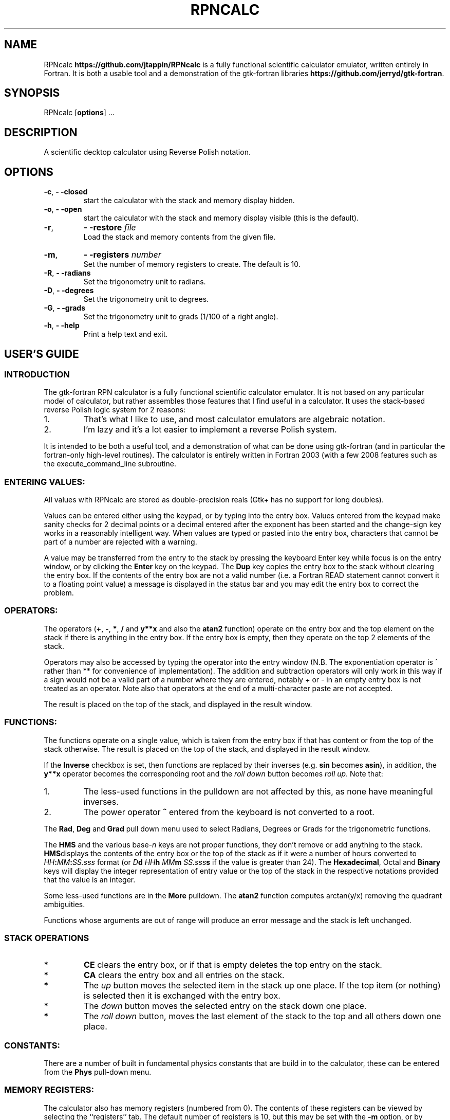 '\" t
.\" Manual page created with latex2man on Thu Jan 24 10:05:53 MST 2013
.\" NOTE: This file is generated, DO NOT EDIT.
.de Vb
.ft CW
.nf
..
.de Ve
.ft R

.fi
..
.TH "RPNCALC" "1" "24 January 2013" "RPN Scientific Calculator " "RPN Scientific Calculator "
.SH NAME

.PP
RPNcalc
\fBhttps://github.com/jtappin/RPNcalc\fP
is a fully 
functional scientific calculator emulator, written entirely in 
Fortran. It is both a usable tool and a demonstration of the 
gtk\-fortran libraries \fBhttps://github.com/jerryd/gtk\-fortran\fP\&.
.PP
.SH SYNOPSIS

.PP
RPNcalc
[\fBoptions\fP]
\&...
.PP
.SH DESCRIPTION

.PP
A scientific decktop calculator using Reverse Polish notation. 
.PP
.SH OPTIONS

.PP
.TP
\fB\-c\fP, \fB\- \-closed\fP
 start the 
calculator with the stack and memory display hidden. 
.TP
\fB\-o\fP, \fB\- \-open\fP
 start the calculator 
with the stack and memory display visible (this is the default). 
.TP
\fB\-r\fP, 
\fB\- \-restore\fP\fI file\fP
 Load the stack and memory contents from the given file. 
.TP
\fB\-m\fP, 
\fB\- \-registers \fP\fI number\fP
 Set the number of memory registers to create. The default is 10. 
.TP
\fB\-R\fP, \fB\- \-radians\fP
 Set the trigonometry unit to 
radians. 
.TP
\fB\-D\fP, \fB\- \-degrees\fP
 Set the trigonometry unit to 
degrees. 
.TP
\fB\-G\fP, \fB\- \-grads\fP
 Set the trigonometry unit to grads 
(1/100 of a right angle). 
.TP
\fB\-h\fP, \fB\- \-help\fP
 Print a help text 
and exit. 
.PP
.SH USER\&'S GUIDE

.PP
.SS INTRODUCTION
.PP
The gtk\-fortran RPN calculator is a fully functional scientific 
calculator emulator. It is not based on any particular model of 
calculator, but rather assembles those features that I find useful in 
a calculator. It uses the stack\-based reverse Polish logic system for 
2 reasons: 
.TP
1.
That\&'s what I like to use, and most calculator emulators are 
algebraic notation. 
.TP
2.
I\&'m lazy and it\&'s a lot easier to implement a reverse Polish 
system. 
.PP
It is intended to be both a useful tool, and a demonstration of what 
can be done using gtk\-fortran (and in particular the fortran\-only 
high\-level routines). The calculator is entirely written in 
Fortran 2003 (with a few 2008 features such as the 
execute_command_line
subroutine. 
.PP
.SS ENTERING VALUES:
.PP
All values with RPNcalc are stored as double\-precision reals (Gtk+ 
has no support for long doubles). 
.PP
Values can be entered either using the keypad, or by typing into the 
entry box. Values entered from the keypad make sanity checks for 2 
decimal points or a decimal entered after the exponent has been 
started and the change\-sign key works in a reasonably intelligent 
way. When values are typed or pasted into the entry box, characters 
that cannot be part of a number are rejected with a warning. 
.PP
A value may be transferred from the entry to the stack by pressing 
the keyboard Enter
key while focus is on the entry window, 
or by clicking the \fBEnter\fP
key on the keypad. The \fBDup\fP
key copies the entry box to the stack without clearing the entry 
box. If the contents of the entry box are not a valid number (i.e. a 
Fortran READ
statement cannot convert it to a floating point 
value) a message is displayed in the status bar and you may edit the 
entry box to correct the problem. 
.PP
.SS OPERATORS:
.PP
The operators (\fB+\fP,
\fB\-\fP,
\fB*\fP,
\fB/\fP
and 
\fBy**x\fP
and also the \fBatan2\fP
function) operate on the entry 
box and the top element on the stack if there is anything in the 
entry box. If the entry box is empty, then they operate on the top 2 
elements of the stack. 
.PP
Operators may also be accessed by typing the operator into the entry 
window (N.B. The exponentiation operator is ^
rather than 
**
for convenience of implementation). The addition and 
subtraction operators will only work in this way if a sign would not 
be a valid part of a number where they are entered, notably 
+
or \-
in an empty entry box is not treated as an 
operator. Note also that operators at the end of a multi\-character 
paste are not accepted. 
.PP
The result is placed on the top of the stack, and displayed in the 
result window. 
.PP
.SS FUNCTIONS:
.PP
The functions operate on a single value, which is taken from the 
entry box if that has content or from the top of the stack 
otherwise. The result is placed on the top of the stack, and 
displayed in the result window. 
.PP
If the \fBInverse\fP
checkbox is set, then functions are replaced 
by their inverses (e.g. \fBsin\fP
becomes \fBasin\fP),
in 
addition, the \fBy**x\fP
operator becomes the 
corresponding root and the 
\fIroll down\fP
button becomes \fIroll up\fP\&.
Note that: 
.TP
1.
The less\-used functions in the pulldown are not affected by 
this, as none have meaningful inverses. 
.TP
2.
The power operator \fB^\fP entered from the keyboard is not
converted to a root. 
.PP
The \fBRad\fP,
\fBDeg\fP
and \fBGrad\fP
pull down menu 
used to select Radians, Degrees or Grads for the trigonometric 
functions. 
.PP
The \fBHMS\fP
and the various base\-\fIn\fP
keys are not proper 
functions, they don\&'t remove or add anything to the stack. 
\fBHMS\fPdisplays
the contents of the entry box or the top of the 
stack as if it were a number of hours converted to 
\fIHH\fP\fB:\fP\fIMM\fP\fB:\fP\fISS.sss\fP
format (or 
\fID\fP\fBd\fP \fIHH\fP\fBh\fP \fIMM\fP\fBm\fP \fISS.sss\fP\fBs\fP
if the value is greater than 24). The \fBHexadecimal\fP,
Octal
and \fBBinary\fP
keys will display the integer 
representation of entry value or the top of the stack in the 
respective notations provided that the value is an integer. 
.PP
Some less\-used functions are in the \fBMore\fP
pulldown. The 
\fBatan2\fP
function computes arctan(y/x)
removing the 
quadrant ambiguities. 
.PP
Functions whose arguments are out of range will produce an error 
message and the stack is left unchanged. 
.PP
.SS STACK OPERATIONS
.PP
.TP
.B *
\fBCE\fP clears the entry box, or if that is empty deletes
the top entry on the stack. 
.PP
.TP
.B *
\fBCA\fP clears the entry box and all entries on the stack.
.PP
.TP
.B *
The \fIup\fP button moves the selected item in the stack up
one place. If the top item (or nothing) is selected then it is 
exchanged with the entry box. 
.PP
.TP
.B *
The \fIdown\fP button moves the selected entry on the stack
down one place. 
.PP
.TP
.B *
The \fIroll down\fP button, moves the last element of the
stack to the top and all others down one place. 
.PP
.SS CONSTANTS:
.PP
There are a number of built in fundamental physics constants that are 
build in to the calculator, these can be entered from the 
\fBPhys\fP
pull\-down menu. 
.PP
.SS MEMORY REGISTERS:
.PP
The calculator also has memory registers (numbered from 0). The 
contents of these registers can be viewed by selecting the 
``registers\&'' tab. The default number of registers is 10, but this 
may be set with the \fB\-m\fP
option, or by setting a new number in 
the spin box at the bottom of the registers tab. 
.PP
These can be accessed in one of two ways: 
.TP
1.
Select a register in the registers tab, and then click a memory 
operation. In this case the value used will be the entry box or the 
top of the stack if the entry is empty. 
.TP
2.
Enter a register number in the entry box and click the memory 
operation. The value used is the top of the stack. 
.PP
The operations are: 
.TP
.B *
\fBSTO:\fP Store the value in the selected register.
.TP
.B *
\fBRCL:\fP Copy the selected register to the top of the
stack 
.TP
.B *
\fBM+:\fP Add the value to the selected register
.TP
.B *
\fBM\-:\fP Subtract the value from the selected register
.TP
.B *
\fBMCL:\fP Clear the selected register.
.TP
.B *
\fBMCA:\fP Clear all registers
.PP
.SS STATISTICS:
.PP
If the \fBLive stats\fP
toggle is enabled, then a summary of the 
statistical properties of the contents of the stack is maintained in 
the "Statistics" tab of the display area. 
.PP
.SS SAVE & RESTORE:
.PP
The stack, registers and entry box can be saved to and restored from 
a text file with the \fBFile\->Save\fP
and 
\fBFile\->Restore\fP
menu items. 
.PP
The file format is a plain text file with the floating point values 
written in hexadecimal \-\- this allows the retention of full\-precision 
but is endian\-independent. Obviously any machines that do not use 
IEEE floating point values will not be able to read files from other 
machines. Also any machine with a c_double
that is not 
8\-bytes will not work. 
.PP
.SS SETTINGS:
.PP
In the current version, there are 2 user\-definable settings accessed 
through the \fBEdit\fP
menu: 
.PP
.SS Result Format:
Specify the format to use in the result box. You have the options to 
select one of the standard formats: 
.TP
Fixed: 
A fixed number of decimal places (set in the precision 
spin box). The actual format used is "(F0.\fIn\fP)".
WARNING: this 
may be a GNU extension. 
.TP
Sci: 
Scientific format. Specify the number of decimals, and 
the width of the exponent in the spin boxes. The total width is 
calculated automatically. 
.TP
Eng: 
Engineering format, similar to scientific, except that 
the exponent is always a multiple of 3. 
.TP
Free: 
Use a list\-directed write (the default). 
.PP
Alternatively you can type an explicit Fortran format statement into 
the combo box (with or without the enclosing parentheses). This may 
be any Fortran formatting code valid for a REAL type. Setting it to 
"*" or an empty string will use the default list\-directed output (as 
will an invalid format). 
.PP
This menu also includes an option to show or suppress the leading 
zeroes in base\-\fIn\fP
displays. 
.PP
.SS Show degrees:
If this is enabled, then use angular rather than time notation for the 
HMS display (the button will be relabelled \fBDMS\fP).
.PP
.SS CUT & PASTE:
.PP
The \fBEdit\fP
menu has options to cut or copy the selected text in 
the entry window (or the result window in the case of copy) to the 
clipboard. The current clipboard item my also be pasted into the entry 
box, or the selected text may be deleted. The usual keybindings for 
these operations are also available. 
.PP
.SS HELP SYSTEM:
.PP
This manual can be accessed in a number of ways: 
.TP
1.
A manpage is generated and can be accessed using 
man RPNcalc\&.
.TP
2.
The ``Help\&'' item in the menu will display either the PDF version 
of the manual if a suitable viewer can be found (the environment 
variable RPNCALC_VIEWER
can be used to set a preferred 
viewer). If no viewer is found (or if RPNCALC_VIEWER
is 
set to text)
then a text version is displayed. 
.TP
3.
The text and PDF versions are installed in the 
share/docs/RPNcalc
subdirectory of the installation directory. 
.PP
.SS ACCELERATORS:
.PP
The menu items have accerators to save mouse clicking: 
.PP
.TP
.B *
Save \-\- ctrl\-s 
.TP
.B *
Restore \-\- ctrl\-o 
.TP
.B *
Quit \-\- ctrl\-q 
.TP
.B *
Cut \-\- ctrl\-x 
.TP
.B *
Delete \-\- ctrl\-shift\-x 
.TP
.B *
Copy \-\- ctrl\-c 
.TP
.B *
Paste \-\- ctrl\-v 
.TP
.B *
Set Format \-\- ctrl\-f 
.TP
.B *
Help \-\- ctrl\-h 
.TP
.B *
About \-\- ctrl\-a 
.TP
.B *
About gtk\-fortran \-\- ctrl\-shift\-a 
.PP
.SH AUTHORS

.PP
James Tappin (jtappin at gmail dot com). 
.PP
.SH LICENCE

.PP
RPNcalc is free software and may be modified and redistributed under 
the terms of the GNU General Public Licence Version 3. 
.PP
.\" NOTE: This file is generated, DO NOT EDIT.
